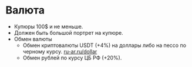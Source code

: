 * Валюта

- Купюры 100$ и не меньше.
- Должен быть большой портрет на купюре.
- Обмен валюты
  - Обмен криптовалюты USDT (+4%) на доллары либо на пессо по черному курсу. [[https://ru-ar.ru/dollar][ru-ar.ru/dollar]]
  - Обмен рублей по курсу ЦБ РФ (+20%).
